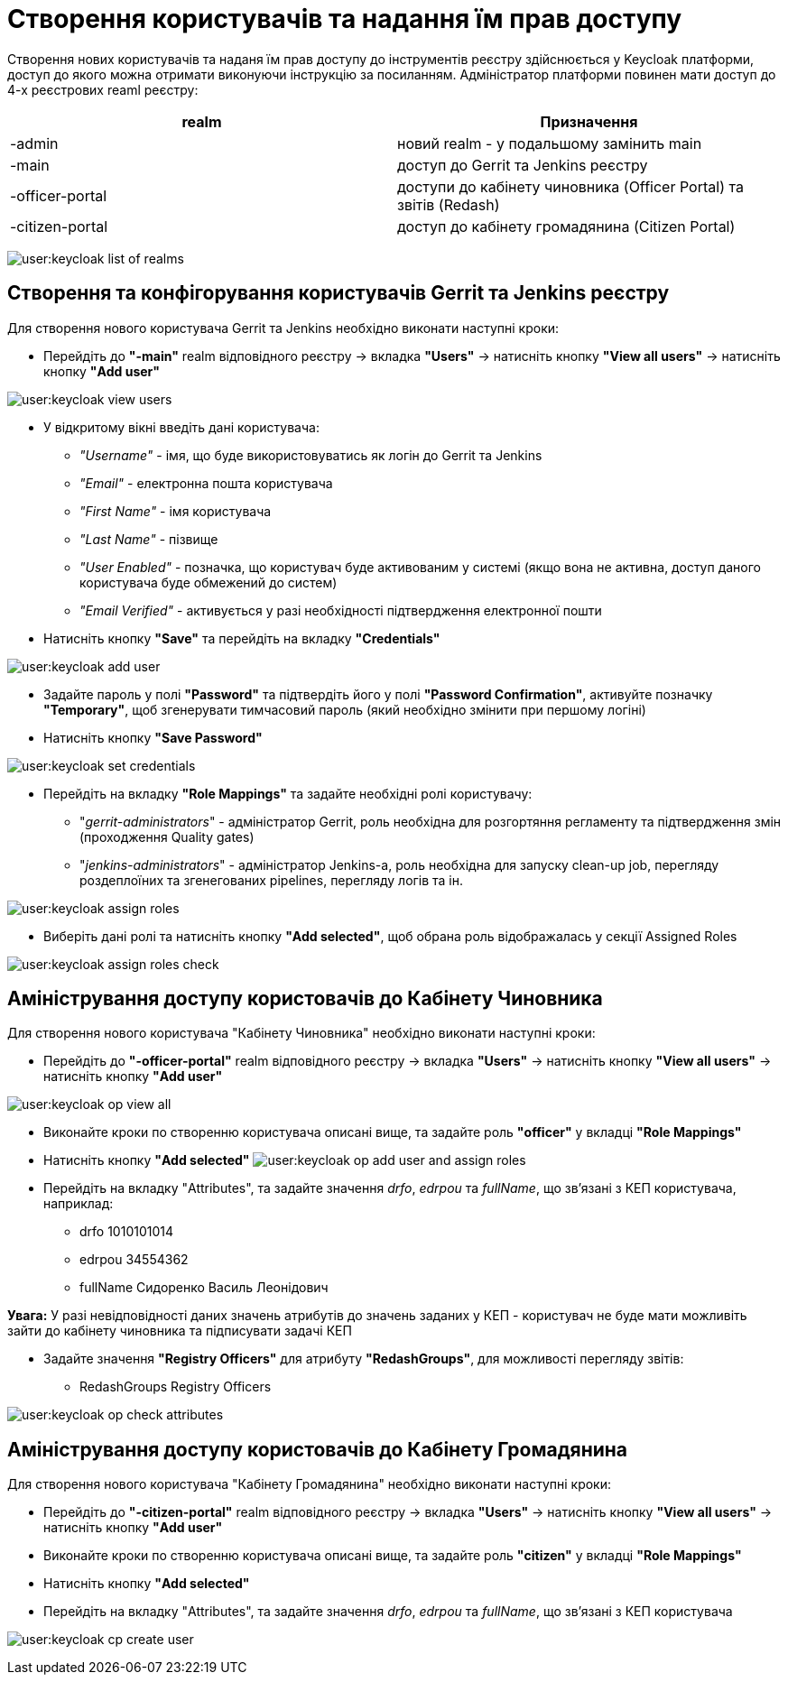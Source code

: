 = Створення користувачів та надання їм прав доступу

Створення нових користувачів та наданя їм прав доступу до інструментів реєстру здійснюється у Keycloak платформи, доступ до якого можна отримати виконуючи інструкцію за посиланням.
//TODO: Додати інструкцію: "Як отримати доступ до Keycloak?"
Адміністратор платформи повинен мати доступ до 4-х реєстрових reaml реєстру:

|===
|realm |Призначення

|-admin
|новий realm - у подальшому замінить main

|-main
|доступ до Gerrit та Jenkins реєстру

|-officer-portal
|доступи до кабінету чиновника (Officer Portal) та звітів (Redash)

|-citizen-portal
|доступ до кабінету громадянина (Citizen Portal)

|===

image:user:keycloak_list_of_realms.png[]

== Створення та конфігорування користувачів Gerrit та Jenkins реєстру

Для створення нового користувача Gerrit та Jenkins необхідно виконати наступні кроки:

*  Перейдіть до **"-main"** realm відповідного реєстру -> вкладка **"Users"** -> натисніть кнопку **"View all users"** -> натисніть кнопку **"Add user"**

image:user:keycloak_view_users.png[]

*  У відкритому вікні введіть дані користувача:

** __"Username"__ - імя, що буде використовуватись як логін до Gerrit та Jenkins
** __"Email"__ - електронна пошта користувача
** __"First Name" __ - імя користувача
** __"Last  Name" __ - пізвище
** __"User Enabled" __ - позначка, що користувач буде активованим у системі (якщо вона не активна, доступ даного користувача буде обмежений до систем)
** __"Email Verified" __ - активується у разі необхідності підтвердження електронної пошти

* Натисніть кнопку **"Save"** та перейдіть на вкладку **"Credentials"**

image:user:keycloak_add_user.png[]


* Задайте пароль у полі **"Password"** та  підтвердіть його у полі **"Password Confirmation"**, активуйте позначку **"Temporary"**, щоб згенерувати тимчасовий пароль (який необхідно змінити при першому логіні)
* Натисніть кнопку **"Save Password"**

image:user:keycloak_set_credentials.png[]

* Перейдіть на вкладку **"Role Mappings"** та задайте необхідні ролі користувачу:

** "_gerrit-administrators_" - адміністратор Gerrit, роль необхідна для розгортяння регламенту та підтвердження змін (проходження Quality gates)
** "_jenkins-administrators_" - адміністратор Jenkins-а, роль необхідна для запуску clean-up job, перегляду роздеплоїних та згенегованих pipelines, перегляду логів та ін.

image:user:keycloak_assign_roles.png[]

* Виберіть  дані  ролі та натисніть кнопку **"Add selected"**, щоб обрана роль відображалась у секції Assigned Roles

image:user:keycloak_assign_roles_check.png[]

== Аміністрування доступу користовачів до Кабінету Чиновника

Для створення нового користувача "Кабінету Чиновника" необхідно виконати наступні кроки:

* Перейдіть до **"-officer-portal"** realm відповідного реєстру -> вкладка **"Users"** -> натисніть кнопку **"View all users"** -> натисніть кнопку **"Add user"**

image:user:keycloak_op_view_all.png[]

* Виконайте кроки по створенню користувача описані вище, та задайте роль **"officer"** у вкладці **"Role Mappings"**
* Натисніть кнопку **"Add selected"**
image:user:keycloak_op_add_user_and_assign_roles.png[]

* Перейдіть на вкладку "Attributes", та задайте значення _drfo_, _edrpou_ та _fullName_, що  зв'язані з КЕП користувача, наприклад:

** drfo 1010101014
** edrpou 34554362
** fullName Сидоренко Василь Леонідович

*[red]##Увага:##* У разі невідповідності даних значень атрибутів до значень заданих у КЕП - користувач не буде мати можливіть зайти до кабінету чиновника та підписувати задачі КЕП

* Задайте значення **"Registry Officers"** для атрибуту **"RedashGroups"**, для можливості перегляду звітів:

** RedashGroups  Registry Officers

image:user:keycloak_op_check_attributes.png[]

== Аміністрування доступу користовачів до Кабінету Громадянина

Для створення нового користувача "Кабінету Громадянина" необхідно виконати наступні кроки:

* Перейдіть до **"-citizen-portal"** realm відповідного реєстру -> вкладка **"Users"** -> натисніть кнопку **"View all users"** -> натисніть кнопку **"Add user"**
* Виконайте кроки по створенню користувача описані вище, та задайте роль **"citizen"** у вкладці **"Role Mappings"**
* Натисніть кнопку **"Add selected"**
* Перейдіть на вкладку "Attributes", та задайте значення _drfo_, _edrpou_ та _fullName_, що  зв'язані з КЕП користувача

image:user:keycloak_cp_create_user.png[]
